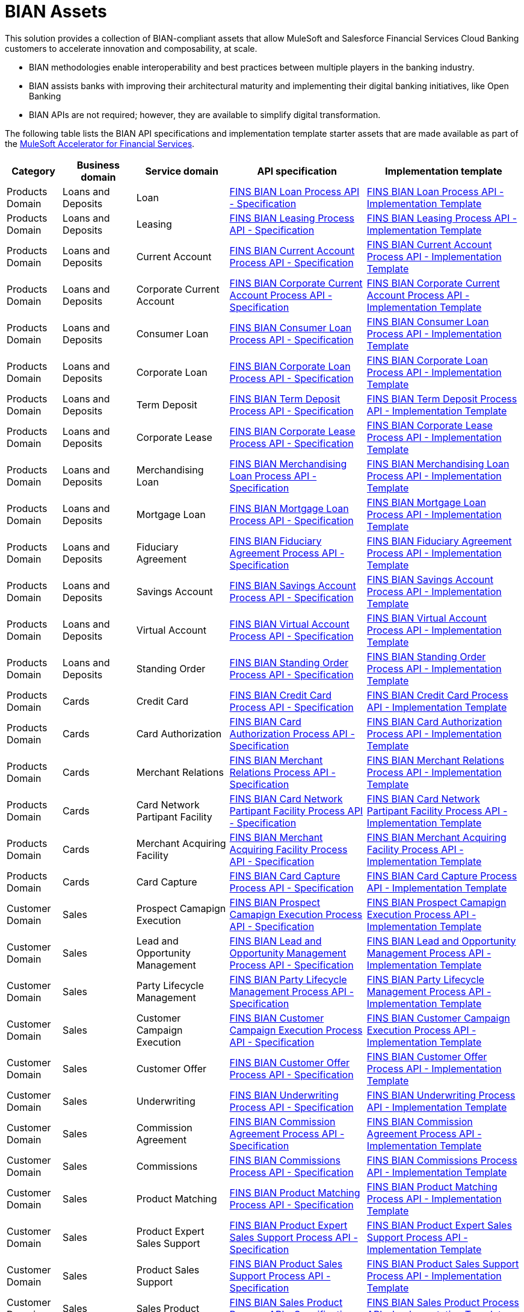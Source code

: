 = BIAN Assets

This solution provides a collection of BIAN-compliant assets that allow MuleSoft and Salesforce Financial Services Cloud Banking customers to accelerate innovation and composability, at scale.

* BIAN methodologies enable interoperability and best practices between multiple players in the banking industry.
* BIAN assists banks with improving their architectural maturity and implementing their digital banking initiatives, like Open Banking
* BIAN APIs are not required; however, they are available to simplify digital transformation.

The following table lists the BIAN API specifications and implementation template starter assets that are made available as part of the https://anypoint.mulesoft.com/exchange/0b4cad67-8f23-4ffe-a87f-ffd10a1f6873/mulesoft-accelerator-for-financial-services[MuleSoft Accelerator for Financial Services^].

[%header%autowidth.spread^]
|===
| Category | Business domain | Service domain | API specification | Implementation template
| Products Domain | Loans and Deposits | Loan | https://anypoint.mulesoft.com/exchange/0b4cad67-8f23-4ffe-a87f-ffd10a1f6873/fins-bian-loan-prc-api-spec/[FINS BIAN Loan Process API - Specification^] | https://anypoint.mulesoft.com/exchange/0b4cad67-8f23-4ffe-a87f-ffd10a1f6873/fins-bian-loan-prc-api/[FINS BIAN Loan Process API - Implementation Template^]
| Products Domain | Loans and Deposits | Leasing | https://anypoint.mulesoft.com/exchange/0b4cad67-8f23-4ffe-a87f-ffd10a1f6873/fins-bian-leasing-prc-api-spec/[FINS BIAN Leasing Process API - Specification^] | https://anypoint.mulesoft.com/exchange/0b4cad67-8f23-4ffe-a87f-ffd10a1f6873/fins-bian-leasing-prc-api/[FINS BIAN Leasing Process API - Implementation Template^]
| Products Domain | Loans and Deposits | Current Account | https://anypoint.mulesoft.com/exchange/0b4cad67-8f23-4ffe-a87f-ffd10a1f6873/fins-bian-currentaccount-prc-api-spec/[FINS BIAN Current Account Process API - Specification^] | https://anypoint.mulesoft.com/exchange/0b4cad67-8f23-4ffe-a87f-ffd10a1f6873/fins-bian-currentaccount-prc-api/[FINS BIAN Current Account Process API - Implementation Template^]
| Products Domain | Loans and Deposits | Corporate Current Account | https://anypoint.mulesoft.com/exchange/0b4cad67-8f23-4ffe-a87f-ffd10a1f6873/fins-bian-corpcuracct-prc-api-spec/[FINS BIAN Corporate Current Account Process API - Specification^] | https://anypoint.mulesoft.com/exchange/0b4cad67-8f23-4ffe-a87f-ffd10a1f6873/fins-bian-corpcuracct-prc-api/[FINS BIAN Corporate Current Account Process API - Implementation Template^]
| Products Domain | Loans and Deposits | Consumer Loan | https://anypoint.mulesoft.com/exchange/0b4cad67-8f23-4ffe-a87f-ffd10a1f6873/fins-bian-consumerloan-prc-api-spec/[FINS BIAN Consumer Loan Process API - Specification^] | https://anypoint.mulesoft.com/exchange/0b4cad67-8f23-4ffe-a87f-ffd10a1f6873/fins-bian-consumerloan-prc-api/[FINS BIAN Consumer Loan Process API - Implementation Template^]
| Products Domain | Loans and Deposits | Corporate Loan | https://anypoint.mulesoft.com/exchange/0b4cad67-8f23-4ffe-a87f-ffd10a1f6873/fins-bian-corporateloan-prc-api-spec/[FINS BIAN Corporate Loan Process API - Specification^] | https://anypoint.mulesoft.com/exchange/0b4cad67-8f23-4ffe-a87f-ffd10a1f6873/fins-bian-corporateloan-prc-api/[FINS BIAN Corporate Loan Process API - Implementation Template^]
| Products Domain | Loans and Deposits | Term Deposit | https://anypoint.mulesoft.com/exchange/0b4cad67-8f23-4ffe-a87f-ffd10a1f6873/fins-bian-termdeposit-prc-api-spec/[FINS BIAN Term Deposit Process API - Specification^] | https://anypoint.mulesoft.com/exchange/0b4cad67-8f23-4ffe-a87f-ffd10a1f6873/fins-bian-termdeposit-prc-api/[FINS BIAN Term Deposit Process API - Implementation Template^]
| Products Domain | Loans and Deposits | Corporate Lease | https://anypoint.mulesoft.com/exchange/0b4cad67-8f23-4ffe-a87f-ffd10a1f6873/fins-bian-corporatelease-prc-api-spec/[FINS BIAN Corporate Lease Process API - Specification^] | https://anypoint.mulesoft.com/exchange/0b4cad67-8f23-4ffe-a87f-ffd10a1f6873/fins-bian-corporatelease-prc-api/[FINS BIAN Corporate Lease Process API - Implementation Template^]
| Products Domain | Loans and Deposits | Merchandising Loan | https://anypoint.mulesoft.com/exchange/0b4cad67-8f23-4ffe-a87f-ffd10a1f6873/fins-bian-merchloan-prc-api-spec/[FINS BIAN Merchandising Loan Process API - Specification^] | https://anypoint.mulesoft.com/exchange/0b4cad67-8f23-4ffe-a87f-ffd10a1f6873/fins-bian-merchloan-prc-api/[FINS BIAN Merchandising Loan Process API - Implementation Template^]
| Products Domain | Loans and Deposits | Mortgage Loan | https://anypoint.mulesoft.com/exchange/0b4cad67-8f23-4ffe-a87f-ffd10a1f6873/fins-bian-mortgageloan-prc-api-spec/[FINS BIAN Mortgage Loan Process API - Specification^] | https://anypoint.mulesoft.com/exchange/0b4cad67-8f23-4ffe-a87f-ffd10a1f6873/fins-bian-mortgageloan-prc-api/[FINS BIAN Mortgage Loan Process API - Implementation Template^]
| Products Domain | Loans and Deposits | Fiduciary Agreement | https://anypoint.mulesoft.com/exchange/0b4cad67-8f23-4ffe-a87f-ffd10a1f6873/fins-bian-fidagreement-prc-api-spec/[FINS BIAN Fiduciary Agreement Process API - Specification^] | https://anypoint.mulesoft.com/exchange/0b4cad67-8f23-4ffe-a87f-ffd10a1f6873/fins-bian-fidagreement-prc-api/[FINS BIAN Fiduciary Agreement Process API - Implementation Template^]
| Products Domain | Loans and Deposits | Savings Account | https://anypoint.mulesoft.com/exchange/0b4cad67-8f23-4ffe-a87f-ffd10a1f6873/fins-bian-savingsaccount-prc-api-spec/[FINS BIAN Savings Account Process API - Specification^] | https://anypoint.mulesoft.com/exchange/0b4cad67-8f23-4ffe-a87f-ffd10a1f6873/fins-bian-savingsaccount-prc-api/[FINS BIAN Savings Account Process API - Implementation Template^]
| Products Domain | Loans and Deposits | Virtual Account | https://anypoint.mulesoft.com/exchange/0b4cad67-8f23-4ffe-a87f-ffd10a1f6873/fins-bian-virtualaccount-prc-api-spec/[FINS BIAN Virtual Account Process API - Specification^] | https://anypoint.mulesoft.com/exchange/0b4cad67-8f23-4ffe-a87f-ffd10a1f6873/fins-bian-virtualaccount-prc-api/[FINS BIAN Virtual Account Process API - Implementation Template^]
| Products Domain | Loans and Deposits | Standing Order | https://anypoint.mulesoft.com/exchange/0b4cad67-8f23-4ffe-a87f-ffd10a1f6873/fins-bian-standingorder-prc-api-spec/[FINS BIAN Standing Order Process API - Specification^] | https://anypoint.mulesoft.com/exchange/0b4cad67-8f23-4ffe-a87f-ffd10a1f6873/fins-bian-standingorder-prc-api/[FINS BIAN Standing Order Process API - Implementation Template^]
| Products Domain | Cards | Credit Card | https://anypoint.mulesoft.com/exchange/0b4cad67-8f23-4ffe-a87f-ffd10a1f6873/fins-bian-creditcard-prc-api-spec/[FINS BIAN Credit Card Process API - Specification^] | https://anypoint.mulesoft.com/exchange/0b4cad67-8f23-4ffe-a87f-ffd10a1f6873/fins-bian-creditcard-prc-api/[FINS BIAN Credit Card Process API - Implementation Template^]
| Products Domain | Cards | Card Authorization | https://anypoint.mulesoft.com/exchange/0b4cad67-8f23-4ffe-a87f-ffd10a1f6873/fins-bian-cardauth-prc-api-spec/[FINS BIAN Card Authorization Process API - Specification^] | https://anypoint.mulesoft.com/exchange/0b4cad67-8f23-4ffe-a87f-ffd10a1f6873/fins-bian-cardauth-prc-api/[FINS BIAN Card Authorization Process API - Implementation Template^]
| Products Domain | Cards | Merchant Relations | https://anypoint.mulesoft.com/exchange/0b4cad67-8f23-4ffe-a87f-ffd10a1f6873/fins-bian-merchrelations-prc-api-spec/[FINS BIAN Merchant Relations Process API - Specification^] | https://anypoint.mulesoft.com/exchange/0b4cad67-8f23-4ffe-a87f-ffd10a1f6873/fins-bian-merchrelations-prc-api/[FINS BIAN Merchant Relations Process API - Implementation Template^]
| Products Domain | Cards | Card Network Partipant Facility | https://anypoint.mulesoft.com/exchange/0b4cad67-8f23-4ffe-a87f-ffd10a1f6873/fins-bian-cardnpf-prc-api-spec/[FINS BIAN Card Network Partipant Facility Process API - Specification^] | https://anypoint.mulesoft.com/exchange/0b4cad67-8f23-4ffe-a87f-ffd10a1f6873/fins-bian-cardnpf-prc-api/[FINS BIAN Card Network Partipant Facility Process API - Implementation Template^]
| Products Domain | Cards | Merchant Acquiring Facility | https://anypoint.mulesoft.com/exchange/0b4cad67-8f23-4ffe-a87f-ffd10a1f6873/fins-bian-cardmaf-prc-api-spec/[FINS BIAN Merchant Acquiring Facility Process API - Specification^] | https://anypoint.mulesoft.com/exchange/0b4cad67-8f23-4ffe-a87f-ffd10a1f6873/fins-bian-cardmaf-prc-api/[FINS BIAN Merchant Acquiring Facility Process API - Implementation Template^]
| Products Domain | Cards | Card Capture | https://anypoint.mulesoft.com/exchange/0b4cad67-8f23-4ffe-a87f-ffd10a1f6873/fins-bian-cardcapture-prc-api-spec/[FINS BIAN Card Capture Process API - Specification^] | https://anypoint.mulesoft.com/exchange/0b4cad67-8f23-4ffe-a87f-ffd10a1f6873/fins-bian-cardcapture-prc-api/[FINS BIAN Card Capture Process API - Implementation Template^]
| Customer Domain | Sales | Prospect Camapign Execution | https://anypoint.mulesoft.com/exchange/0b4cad67-8f23-4ffe-a87f-ffd10a1f6873/fins-bian-salespce-prc-api-spec/[FINS BIAN Prospect Camapign Execution Process API - Specification^] | https://anypoint.mulesoft.com/exchange/0b4cad67-8f23-4ffe-a87f-ffd10a1f6873/fins-bian-salespce-prc-api/[FINS BIAN Prospect Camapign Execution Process API - Implementation Template^]
| Customer Domain | Sales | Lead and Opportunity Management | https://anypoint.mulesoft.com/exchange/0b4cad67-8f23-4ffe-a87f-ffd10a1f6873/fins-bian-saleslom-prc-api-spec/[FINS BIAN Lead and Opportunity Management Process API - Specification^] | https://anypoint.mulesoft.com/exchange/0b4cad67-8f23-4ffe-a87f-ffd10a1f6873/fins-bian-saleslom-prc-api/[FINS BIAN Lead and Opportunity Management Process API - Implementation Template^]
| Customer Domain | Sales | Party Lifecycle Management | https://anypoint.mulesoft.com/exchange/0b4cad67-8f23-4ffe-a87f-ffd10a1f6873/fins-bian-salesplm-prc-api-spec/[FINS BIAN Party Lifecycle Management Process API - Specification^] | https://anypoint.mulesoft.com/exchange/0b4cad67-8f23-4ffe-a87f-ffd10a1f6873/fins-bian-salesplm-prc-api/[FINS BIAN Party Lifecycle Management Process API - Implementation Template^]
| Customer Domain | Sales | Customer Campaign Execution | https://anypoint.mulesoft.com/exchange/0b4cad67-8f23-4ffe-a87f-ffd10a1f6873/fins-bian-custcampaignexec-prc-api-spec/[FINS BIAN Customer Campaign Execution Process API - Specification^] | https://anypoint.mulesoft.com/exchange/0b4cad67-8f23-4ffe-a87f-ffd10a1f6873/fins-bian-custcampaignexec-prc-api/[FINS BIAN Customer Campaign Execution Process API - Implementation Template^]
| Customer Domain | Sales | Customer Offer | https://anypoint.mulesoft.com/exchange/0b4cad67-8f23-4ffe-a87f-ffd10a1f6873/fins-bian-customeroffer-prc-api-spec/[FINS BIAN Customer Offer Process API - Specification^] | https://anypoint.mulesoft.com/exchange/0b4cad67-8f23-4ffe-a87f-ffd10a1f6873/fins-bian-customeroffer-prc-api/[FINS BIAN Customer Offer Process API - Implementation Template^]
| Customer Domain | Sales | Underwriting | https://anypoint.mulesoft.com/exchange/0b4cad67-8f23-4ffe-a87f-ffd10a1f6873/fins-bian-underwriting-prc-api-spec/[FINS BIAN Underwriting Process API - Specification^] | https://anypoint.mulesoft.com/exchange/0b4cad67-8f23-4ffe-a87f-ffd10a1f6873/fins-bian-underwriting-prc-api/[FINS BIAN Underwriting Process API - Implementation Template^]
| Customer Domain | Sales | Commission Agreement | https://anypoint.mulesoft.com/exchange/0b4cad67-8f23-4ffe-a87f-ffd10a1f6873/fins-bian-salescommagr-prc-api-spec/[FINS BIAN Commission Agreement Process API - Specification^] | https://anypoint.mulesoft.com/exchange/0b4cad67-8f23-4ffe-a87f-ffd10a1f6873/fins-bian-salescommagr-prc-api/[FINS BIAN Commission Agreement Process API - Implementation Template^]
| Customer Domain | Sales | Commissions | https://anypoint.mulesoft.com/exchange/0b4cad67-8f23-4ffe-a87f-ffd10a1f6873/fins-bian-commissions-prc-api-spec/[FINS BIAN Commissions Process API - Specification^] | https://anypoint.mulesoft.com/exchange/0b4cad67-8f23-4ffe-a87f-ffd10a1f6873/fins-bian-commissions-prc-api/[FINS BIAN Commissions Process API - Implementation Template^]
| Customer Domain | Sales | Product Matching | https://anypoint.mulesoft.com/exchange/0b4cad67-8f23-4ffe-a87f-ffd10a1f6873/fins-bian-productmatching-prc-api-spec/[FINS BIAN Product Matching Process API - Specification^] | https://anypoint.mulesoft.com/exchange/0b4cad67-8f23-4ffe-a87f-ffd10a1f6873/fins-bian-productmatching-prc-api/[FINS BIAN Product Matching Process API - Implementation Template^]
| Customer Domain | Sales | Product Expert Sales Support | https://anypoint.mulesoft.com/exchange/0b4cad67-8f23-4ffe-a87f-ffd10a1f6873/fins-bian-productexpertss-prc-api-spec/[FINS BIAN Product Expert Sales Support Process API - Specification^] | https://anypoint.mulesoft.com/exchange/0b4cad67-8f23-4ffe-a87f-ffd10a1f6873/fins-bian-productexpertss-prc-api/[FINS BIAN Product Expert Sales Support Process API - Implementation Template^]
| Customer Domain | Sales | Product Sales Support | https://anypoint.mulesoft.com/exchange/0b4cad67-8f23-4ffe-a87f-ffd10a1f6873/fins-bian-productss-prc-api-spec/[FINS BIAN Product Sales Support Process API - Specification^] | https://anypoint.mulesoft.com/exchange/0b4cad67-8f23-4ffe-a87f-ffd10a1f6873/fins-bian-productss-prc-api/[FINS BIAN Product Sales Support Process API - Implementation Template^]
| Customer Domain | Sales | Sales Product | https://anypoint.mulesoft.com/exchange/0b4cad67-8f23-4ffe-a87f-ffd10a1f6873/fins-bian-salesproduct-prc-api-spec/[FINS BIAN Sales Product Process API - Specification^] | https://anypoint.mulesoft.com/exchange/0b4cad67-8f23-4ffe-a87f-ffd10a1f6873/fins-bian-salesproduct-prc-api/[FINS BIAN Sales Product Process API - Implementation Template^]
| Channels | Servicing | Servicing Issue | https://anypoint.mulesoft.com/exchange/0b4cad67-8f23-4ffe-a87f-ffd10a1f6873/fins-bian-servicingissue-prc-api-spec/[FINS BIAN Servicing Issue Process API - Specification^] | https://anypoint.mulesoft.com/exchange/0b4cad67-8f23-4ffe-a87f-ffd10a1f6873/fins-bian-servicingissue-prc-api/[FINS BIAN Servicing Issue Process API - Implementation Template^]
| Channels | Servicing | Customer Case Management | https://anypoint.mulesoft.com/exchange/0b4cad67-8f23-4ffe-a87f-ffd10a1f6873/fins-bian-customercasemgmt-prc-api-spec/[FINS BIAN Customer Case Management Process API - Specification^] | https://anypoint.mulesoft.com/exchange/0b4cad67-8f23-4ffe-a87f-ffd10a1f6873/fins-bian-customercasemgmt-prc-api/[FINS BIAN Customer Case Management Process API - Implementation Template^]
| Channels | Servicing | Case Root Cause Analysis | https://anypoint.mulesoft.com/exchange/0b4cad67-8f23-4ffe-a87f-ffd10a1f6873/fins-bian-casertcauseanlys-prc-api-spec/[FINS BIAN Case Root Cause Analysis Process API - Specification^] | https://anypoint.mulesoft.com/exchange/0b4cad67-8f23-4ffe-a87f-ffd10a1f6873/fins-bian-casertcauseanlys-prc-api/[FINS BIAN Case Root Cause Analysis Process API - Implementation Template^]
| Channels | Servicing | Customer Case | https://anypoint.mulesoft.com/exchange/0b4cad67-8f23-4ffe-a87f-ffd10a1f6873/fins-bian-customercase-prc-api-spec/[FINS BIAN Customer Case Process API - Specification^] | https://anypoint.mulesoft.com/exchange/0b4cad67-8f23-4ffe-a87f-ffd10a1f6873/fins-bian-customercase-prc-api/[FINS BIAN Customer Case Process API - Implementation Template^]
| Channels | Servicing | Servicing Order | https://anypoint.mulesoft.com/exchange/0b4cad67-8f23-4ffe-a87f-ffd10a1f6873/fins-bian-servicingorder-prc-api-spec/[FINS BIAN Servicing Order Process API - Specification^] | https://anypoint.mulesoft.com/exchange/0b4cad67-8f23-4ffe-a87f-ffd10a1f6873/fins-bian-servicingorder-prc-api/[FINS BIAN Servicing Order Process API - Implementation Template^]
| Channels | Servicing | Servicing Mandate | https://anypoint.mulesoft.com/exchange/0b4cad67-8f23-4ffe-a87f-ffd10a1f6873/fins-bian-servicingmandate-prc-api-spec/[FINS BIAN Servicing Mandate Process API - Specification^] | https://anypoint.mulesoft.com/exchange/0b4cad67-8f23-4ffe-a87f-ffd10a1f6873/fins-bian-servicingmandate-prc-api/[FINS BIAN Servicing Mandate Process API - Implementation Template^]
| Channels | Servicing | Payment Execution | https://anypoint.mulesoft.com/exchange/0b4cad67-8f23-4ffe-a87f-ffd10a1f6873/fins-bian-paymntexecution-prc-api-spec/[FINS BIAN Payment Execution Process API - Specification^] | https://anypoint.mulesoft.com/exchange/0b4cad67-8f23-4ffe-a87f-ffd10a1f6873/fins-bian-paymntexecution-prc-api/[FINS BIAN Payment Execution Process API - Implementation Template^]
| Channels | Servicing | Payment Initiation | https://anypoint.mulesoft.com/exchange/0b4cad67-8f23-4ffe-a87f-ffd10a1f6873/fins-bian-paymntinitiation-prc-api-spec/[FINS BIAN Payment Initiation Process API - Specification^] | https://anypoint.mulesoft.com/exchange/0b4cad67-8f23-4ffe-a87f-ffd10a1f6873/fins-bian-paymntinitiation-prc-api/[FINS BIAN Payment Initiation Process API - Implementation Template^]
| Channels | Servicing | Payment Order | https://anypoint.mulesoft.com/exchange/0b4cad67-8f23-4ffe-a87f-ffd10a1f6873/fins-bian-paymntorder-prc-api-spec/[FINS BIAN Payment Order Process API - Specification^] | https://anypoint.mulesoft.com/exchange/0b4cad67-8f23-4ffe-a87f-ffd10a1f6873/fins-bian-paymntorder-prc-api/[FINS BIAN Payment Order Process API - Implementation Template^]
| Sales and Service | Customer Management | Party Reference Data Directory | https://anypoint.mulesoft.com/exchange/0b4cad67-8f23-4ffe-a87f-ffd10a1f6873/fins-bian-partyrefdatadir-prc-api-spec/[FINS BIAN Party Reference Data Directory Process API - Specification^] | https://anypoint.mulesoft.com/exchange/0b4cad67-8f23-4ffe-a87f-ffd10a1f6873/fins-bian-partyrefdatadir-prc-api/[FINS BIAN Party Reference Data Directory Process API - Implementation Template^]
| Sales and Service | Cross Channel | Party Authentication | https://anypoint.mulesoft.com/exchange/0b4cad67-8f23-4ffe-a87f-ffd10a1f6873/fins-bian-partyauth-prc-api-spec/[FINS BIAN Party Authentication Process API - Specification^] | https://anypoint.mulesoft.com/exchange/0b4cad67-8f23-4ffe-a87f-ffd10a1f6873/fins-bian-partyauth-prc-api/[FINS BIAN Party Authentication Process API - Implementation Template^]
| Sales and Service | Cross Channel | Transaction Authorization | https://anypoint.mulesoft.com/exchange/0b4cad67-8f23-4ffe-a87f-ffd10a1f6873/fins-bian-transactionauth-prc-api-spec/[FINS BIAN Transaction Authorization Process API - Specification^] | https://anypoint.mulesoft.com/exchange/0b4cad67-8f23-4ffe-a87f-ffd10a1f6873/fins-bian-transactionauth-prc-api/[FINS BIAN Transaction Authorization Process API - Implementation Template^]
| Sales and Service | Cross Channel | Point of Service | https://anypoint.mulesoft.com/exchange/0b4cad67-8f23-4ffe-a87f-ffd10a1f6873/fins-bian-pointofservice-prc-api-spec/[FINS BIAN Point of Service Process API - Specification^] | https://anypoint.mulesoft.com/exchange/0b4cad67-8f23-4ffe-a87f-ffd10a1f6873/fins-bian-pointofservice-prc-api/[FINS BIAN Point of Service Process API - Implementation Template^]
| Sales and Service | Cross Channel | Service Event History | https://anypoint.mulesoft.com/exchange/0b4cad67-8f23-4ffe-a87f-ffd10a1f6873/fins-bian-svceventhistory-prc-api-spec/[FINS BIAN Service Event History Process API - Specification^] | https://anypoint.mulesoft.com/exchange/0b4cad67-8f23-4ffe-a87f-ffd10a1f6873/fins-bian-svceventhistory-prc-api/[FINS BIAN Service Event History Process API - Implementation Template^]
| Sales and Service | Cross Channel | Contact Routing | https://anypoint.mulesoft.com/exchange/0b4cad67-8f23-4ffe-a87f-ffd10a1f6873/fins-bian-contactrouting-prc-api-spec/[FINS BIAN Contact Routing Process API - Specification^] | https://anypoint.mulesoft.com/exchange/0b4cad67-8f23-4ffe-a87f-ffd10a1f6873/fins-bian-contactrouting-prc-api/[FINS BIAN Contact Routing Process API - Implementation Template^]
| Sales and Service | Cross Channel | Session Dialogue | https://anypoint.mulesoft.com/exchange/0b4cad67-8f23-4ffe-a87f-ffd10a1f6873/fins-bian-sessiondialogue-prc-api-spec/[FINS BIAN Session Dialogue Process API - Specification^] | https://anypoint.mulesoft.com/exchange/0b4cad67-8f23-4ffe-a87f-ffd10a1f6873/fins-bian-sessiondialogue-prc-api/[FINS BIAN Session Dialogue Process API - Implementation Template^]
| Sales and Service | Cross Channel | Interactive Help | https://anypoint.mulesoft.com/exchange/0b4cad67-8f23-4ffe-a87f-ffd10a1f6873/fins-bian-interactivehelp-prc-api-spec/[FINS BIAN Interactive Help Process API - Specification^] | https://anypoint.mulesoft.com/exchange/0b4cad67-8f23-4ffe-a87f-ffd10a1f6873/fins-bian-interactivehelp-prc-api/[FINS BIAN Interactive Help Process API - Implementation Template^]
| Sales and Service | Cross Channel | Contact Handler | https://anypoint.mulesoft.com/exchange/0b4cad67-8f23-4ffe-a87f-ffd10a1f6873/fins-bian-contacthandler-prc-api-spec/[FINS BIAN Contact Handler Process API - Specification^] | https://anypoint.mulesoft.com/exchange/0b4cad67-8f23-4ffe-a87f-ffd10a1f6873/fins-bian-contacthandler-prc-api/[FINS BIAN Contact Handler Process API - Implementation Template^]
| Sales and Service | Cross Channel | Customer Workbench | https://anypoint.mulesoft.com/exchange/0b4cad67-8f23-4ffe-a87f-ffd10a1f6873/fins-bian-custworkbench-prc-api-spec/[FINS BIAN Customer Workbench Process API - Specification^] | https://anypoint.mulesoft.com/exchange/0b4cad67-8f23-4ffe-a87f-ffd10a1f6873/fins-bian-custworkbench-prc-api/[FINS BIAN Customer Workbench Process API - Implementation Template^]
| Sales and Service | Cross Channel | Servicing Activity Analysis | https://anypoint.mulesoft.com/exchange/0b4cad67-8f23-4ffe-a87f-ffd10a1f6873/fins-bian-svcactivityanlys-prc-api-spec/[FINS BIAN Servicing Activity Analysis Process API - Specification^] | https://anypoint.mulesoft.com/exchange/0b4cad67-8f23-4ffe-a87f-ffd10a1f6873/fins-bian-svcactivityanlys-prc-api/[FINS BIAN Servicing Activity Analysis Process API - Implementation Template^]
|===

== See Also

* xref:accelerators-home::getting-started.adoc[Getting Started Guide]
* xref:prerequisites.adoc[Prerequisites]
* xref:index.adoc[MuleSoft Accelerator for Financial Services]
